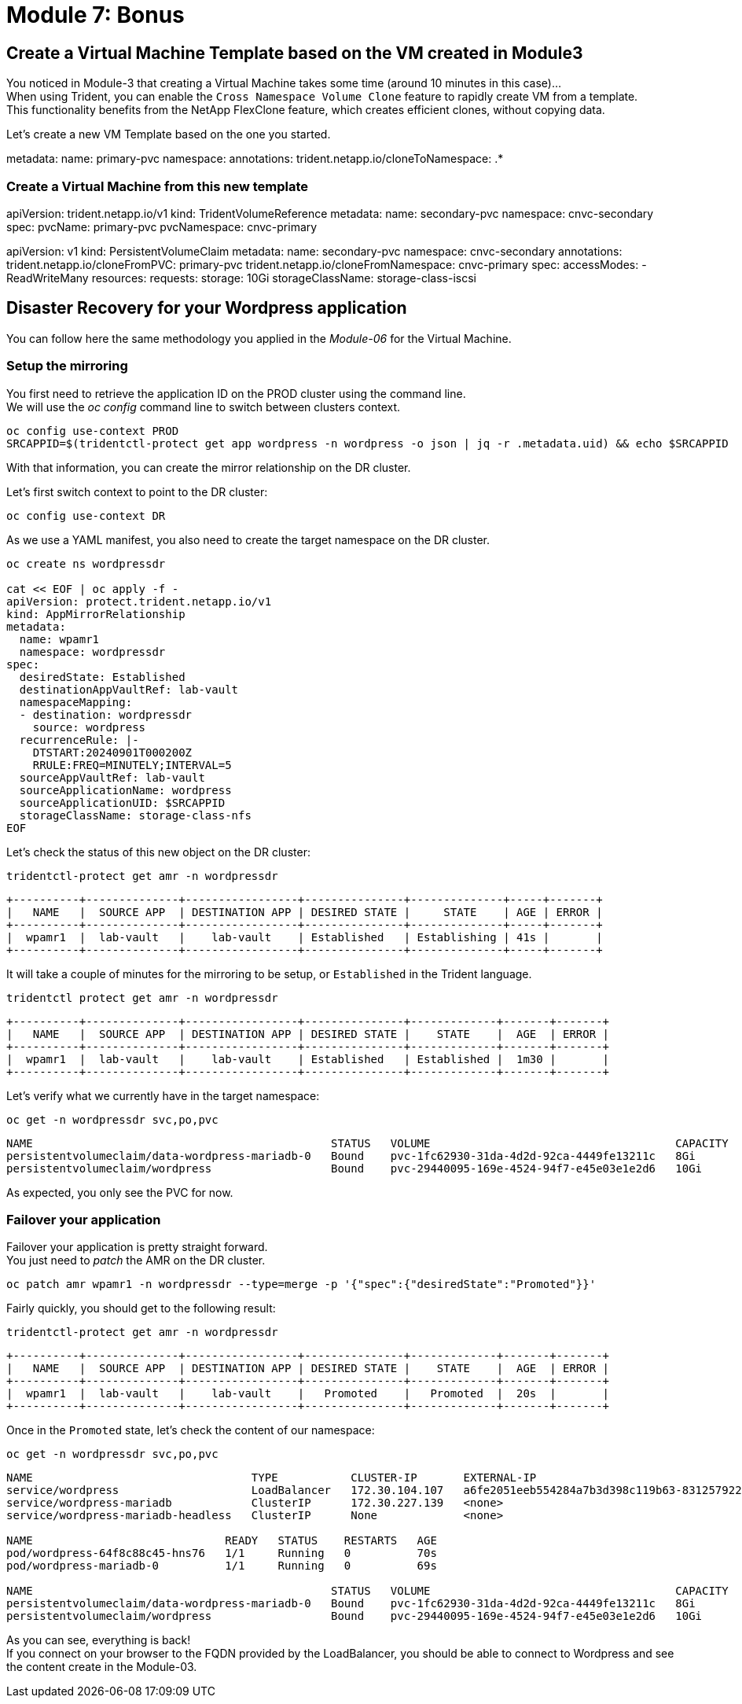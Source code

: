 # Module 7: Bonus

== Create a Virtual Machine Template based on the VM created in Module3

You noticed in Module-3 that creating a Virtual Machine takes some time (around 10 minutes in this case)... +
When using Trident, you can enable the `Cross Namespace Volume Clone` feature to rapidly create VM from a template. +
This functionality benefits from the NetApp FlexClone feature, which creates efficient clones, without copying data.

Let's create a new VM Template based on the one you started.
 
metadata:
  name: primary-pvc
  namespace: 
  annotations:
    trident.netapp.io/cloneToNamespace: .*

=== Create a Virtual Machine from this new template 

apiVersion: trident.netapp.io/v1
kind: TridentVolumeReference
metadata:
  name: secondary-pvc
  namespace: cnvc-secondary
spec:
  pvcName: primary-pvc
  pvcNamespace: cnvc-primary


apiVersion: v1
kind: PersistentVolumeClaim
metadata:
  name: secondary-pvc
  namespace: cnvc-secondary
  annotations:
    trident.netapp.io/cloneFromPVC: primary-pvc
    trident.netapp.io/cloneFromNamespace: cnvc-primary
spec:
  accessModes:
    - ReadWriteMany
  resources:
    requests:
      storage: 10Gi
  storageClassName: storage-class-iscsi


== Disaster Recovery for your Wordpress application

You can follow here the same methodology you applied in the _Module-06_ for the Virtual Machine.

=== Setup the mirroring

You first need to retrieve the application ID on the PROD cluster using the command line. +
We will use the _oc config_ command line to switch between clusters context.

[.lines_space]
[.console-input]
[source,bash]
----
oc config use-context PROD
SRCAPPID=$(tridentctl-protect get app wordpress -n wordpress -o json | jq -r .metadata.uid) && echo $SRCAPPID
----

With that information, you can create the mirror relationship on the DR cluster. +

Let's first switch context to point to the DR cluster:
[.lines_space]
[.console-input]
[source,bash]
----
oc config use-context DR
----

As we use a YAML manifest, you also need to create the target namespace on the DR cluster.
[.lines_space]
[.console-input]
[source,bash]
----
oc create ns wordpressdr

cat << EOF | oc apply -f -
apiVersion: protect.trident.netapp.io/v1
kind: AppMirrorRelationship
metadata:
  name: wpamr1
  namespace: wordpressdr
spec:
  desiredState: Established
  destinationAppVaultRef: lab-vault
  namespaceMapping:
  - destination: wordpressdr
    source: wordpress
  recurrenceRule: |-
    DTSTART:20240901T000200Z
    RRULE:FREQ=MINUTELY;INTERVAL=5
  sourceAppVaultRef: lab-vault
  sourceApplicationName: wordpress
  sourceApplicationUID: $SRCAPPID
  storageClassName: storage-class-nfs
EOF
----
Let's check the status of this new object on the DR cluster:
[.lines_space]
[.console-input]
[source,bash]
----
tridentctl-protect get amr -n wordpressdr
----
[.console-output]
[source,bash]
----
+----------+--------------+-----------------+---------------+--------------+-----+-------+
|   NAME   |  SOURCE APP  | DESTINATION APP | DESIRED STATE |     STATE    | AGE | ERROR |
+----------+--------------+-----------------+---------------+--------------+-----+-------+
|  wpamr1  |  lab-vault   |    lab-vault    | Established   | Establishing | 41s |       |
+----------+--------------+-----------------+---------------+--------------+-----+-------+
----
It will take a couple of minutes for the mirroring to be setup, or `Established` in the Trident language.
[.lines_space]
[.console-input]
[source,bash]
----
tridentctl protect get amr -n wordpressdr
----
[.console-output]
[source,bash]
----
+----------+--------------+-----------------+---------------+-------------+-------+-------+
|   NAME   |  SOURCE APP  | DESTINATION APP | DESIRED STATE |    STATE    |  AGE  | ERROR |
+----------+--------------+-----------------+---------------+-------------+-------+-------+
|  wpamr1  |  lab-vault   |    lab-vault    | Established   | Established |  1m30 |       |
+----------+--------------+-----------------+---------------+-------------+-------+-------+
----
Let's verify what we currently have in the target namespace:
[.lines_space]
[.console-input]
[source,bash]
----
oc get -n wordpressdr svc,po,pvc
----
[.console-output]
[source,bash]
----
NAME                                             STATUS   VOLUME                                     CAPACITY   ACCESS MODES   STORAGECLASS        VOLUMEATTRIBUTESCLASS   AGE
persistentvolumeclaim/data-wordpress-mariadb-0   Bound    pvc-1fc62930-31da-4d2d-92ca-4449fe13211c   8Gi        RWO            storage-class-nfs   <unset>                 2m35s
persistentvolumeclaim/wordpress                  Bound    pvc-29440095-169e-4524-94f7-e45e03e1e2d6   10Gi       RWO            storage-class-nfs   <unset>                 2m35s
----
As expected, you only see the PVC for now.

=== Failover your application

Failover your application is pretty straight forward. +
You just need to _patch_ the AMR on the DR cluster.

[.lines_space]
[.console-input]
[source,bash]
----
oc patch amr wpamr1 -n wordpressdr --type=merge -p '{"spec":{"desiredState":"Promoted"}}'
----
Fairly quickly, you should get to the following result:
[.lines_space]
[.console-input]
[source,bash]
----
tridentctl-protect get amr -n wordpressdr
----
[.console-output]
[source,bash]
----
+----------+--------------+-----------------+---------------+-------------+-------+-------+
|   NAME   |  SOURCE APP  | DESTINATION APP | DESIRED STATE |    STATE    |  AGE  | ERROR |
+----------+--------------+-----------------+---------------+-------------+-------+-------+
|  wpamr1  |  lab-vault   |    lab-vault    |   Promoted    |   Promoted  |  20s  |       |
+----------+--------------+-----------------+---------------+-------------+-------+-------+
----

Once in the `Promoted` state, let's check the content of our namespace:
[.lines_space]
[.console-input]
[source,bash]
----
oc get -n wordpressdr svc,po,pvc
----
[.console-output]
[source,bash]
----
NAME                                 TYPE           CLUSTER-IP       EXTERNAL-IP                                                              PORT(S)                      AGE
service/wordpress                    LoadBalancer   172.30.104.107   a6fe2051eeb554284a7b3d398c119b63-831257922.us-east-2.elb.amazonaws.com   80:30175/TCP,443:30394/TCP   70s
service/wordpress-mariadb            ClusterIP      172.30.227.139   <none>                                                                   3306/TCP                     69s
service/wordpress-mariadb-headless   ClusterIP      None             <none>                                                                   3306/TCP                     69s

NAME                             READY   STATUS    RESTARTS   AGE
pod/wordpress-64f8c88c45-hns76   1/1     Running   0          70s
pod/wordpress-mariadb-0          1/1     Running   0          69s

NAME                                             STATUS   VOLUME                                     CAPACITY   ACCESS MODES   STORAGECLASS        VOLUMEATTRIBUTESCLASS   AGE
persistentvolumeclaim/data-wordpress-mariadb-0   Bound    pvc-1fc62930-31da-4d2d-92ca-4449fe13211c   8Gi        RWO            storage-class-nfs   <unset>                 5m4s
persistentvolumeclaim/wordpress                  Bound    pvc-29440095-169e-4524-94f7-e45e03e1e2d6   10Gi       RWO            storage-class-nfs   <unset>                 5m4s
----

As you can see, everything is back! +
If you connect on your browser to the FQDN provided by the LoadBalancer, you should be able to connect to Wordpress and see the content create in the Module-03.
